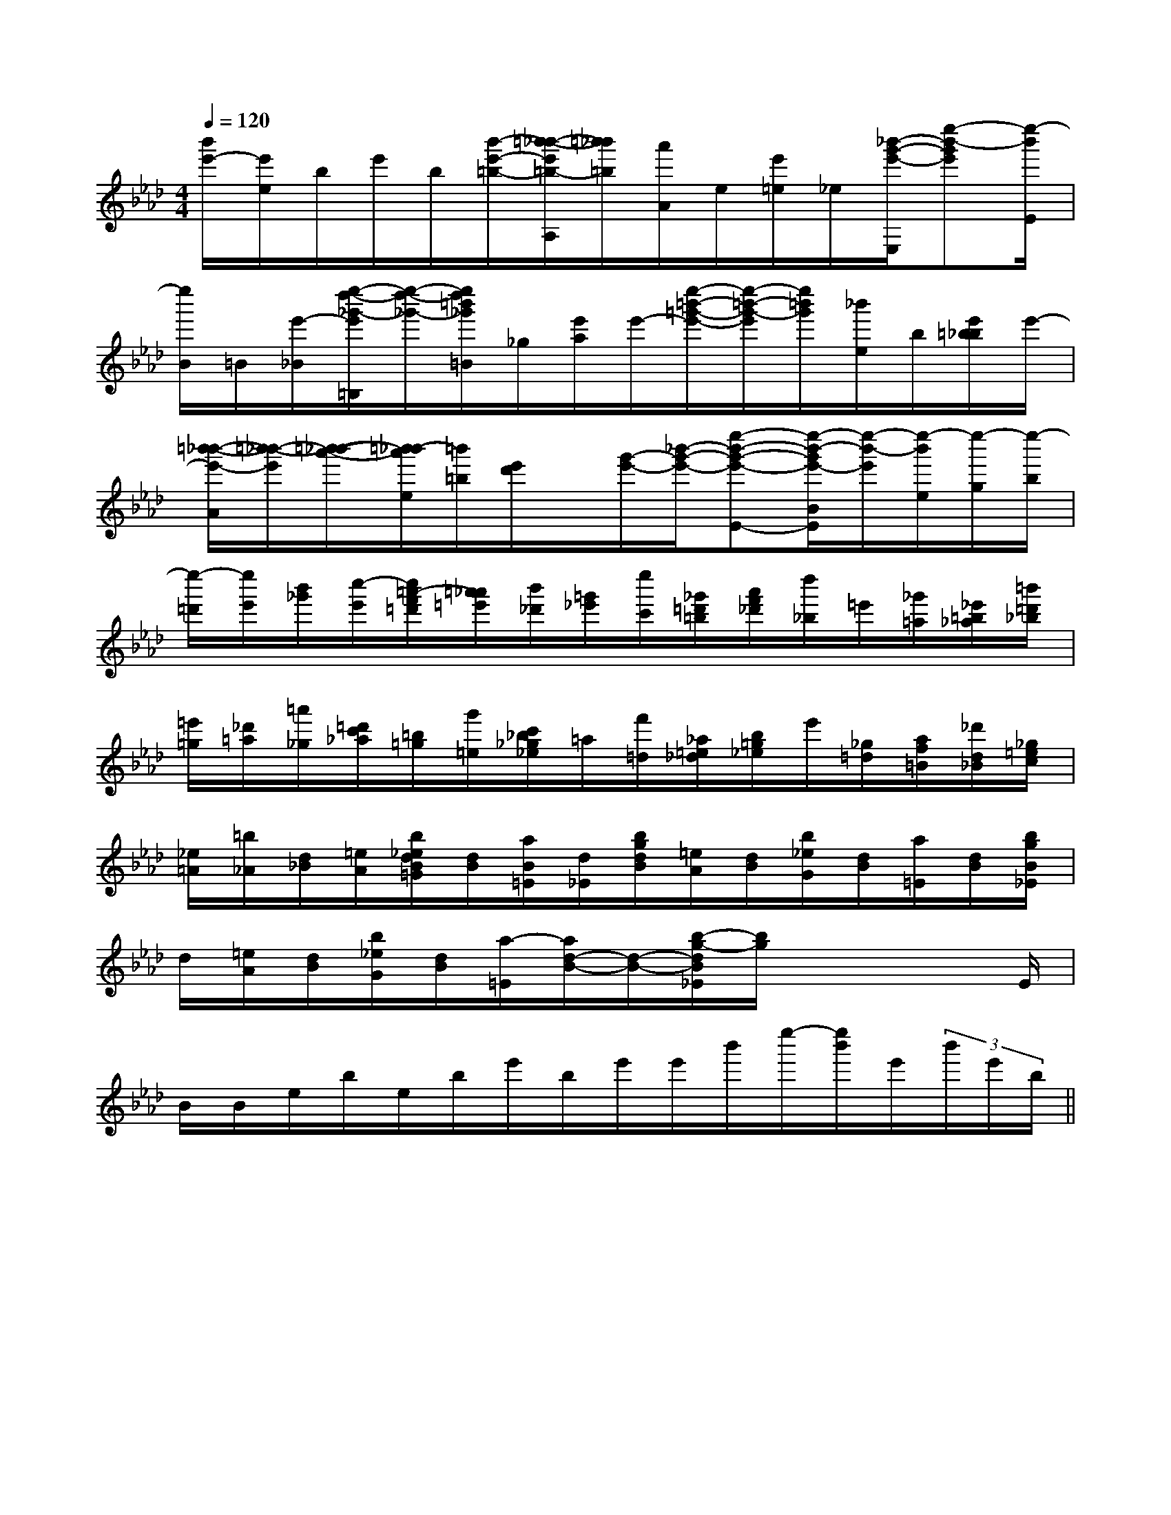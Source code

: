 X:1
T:
M:4/4
L:1/8
Q:1/4=120
K:Ab
%4flats
%%MIDI program 0
V:1
%%MIDI program 0
[b'/2e'/2-][e'/2e/2]b/2e'/2b/2[b'/2-e'/2-=b/2-][=b'/2-_b'/2-e'/2=b/2-A,/2][=b'/2_b'/2=b/2][a'/2A/2]e/2[e'/2=e/2]_e/2[_b'/2-g'/2-e'/2-E,/2][e''-b'-g'e'][e''/2-b'/2E/2]|
[e''/2B/2]=B/2[e'/2-_B/2][e''/2-d''/2-_g'/2-e'/2=B,/2][e''/2-d''/2-_g'/2-][e''/2d''/2=b'/2_g'/2=B/2]_g/2[e'/2a/2]e'/2-[e''/2-=b'/2-=g'/2-e'/2-][e''/2-=b'/2-g'/2-e'/2][e''/2=b'/2g'/2][_b'/2e/2]b/2[e'/2=b/2_b/2]e'/2-|
[=b'/2-_b'/2-e'/2-A/2][=b'/2-_b'/2-e'/2][=b'/2-_b'/2-a'/2-][=b'/2-_b'/2a'/2e/2][=b'/2=b/2][e'/2d'/2]x/2[g'/2-e'/2-][_b'/2-g'/2-e'/2-][e''-b'-g'-e'-E-][e''/2-b'/2-g'/2e'/2-B/2E/2][e''/2-b'/2-e'/2][e''/2-b'/2e/2][e''/2-g/2][e''/2-b/2]|
[e''/2-=d'/2][e''/2e'/2][b'/2_g'/2][c''/2-e'/2][c''/2=a'/2-f'/2=d'/2][=a'/2_a'/2=e'/2][b'/2_d'/2][=g'/2_e'/2][e''/2c'/2][_g'/2=d'/2=b/2][a'/2f'/2_d'/2][d''/2_b/2]=e'/2[_g'/2=a/2][_e'/2=b/2_a/2][=b'/2=d'/2_b/2]|
[=e'/2=g/2][_d'/2=a/2][=a'/2_g/2][=d'/2c'/2_a/2][=b/2=g/2][g'/2=e/2][c'/2_b/2_g/2_e/2]=a/2[f'/2=d/2][_a/2=e/2_d/2][b/2=g/2_e/2]e'/2[_g/2=d/2][a/2f/2=B/2][_d'/2d/2_B/2][_g/2=e/2c/2]|
[_e/2=A/2][=b/2_A/2][d/2_B/2][=e/2A/2][b/2_e/2d/2B/2=G/2][d/2B/2][a/2B/2=E/2][d/2_E/2][b/2g/2d/2B/2][=e/2A/2][d/2B/2][b/2_e/2G/2][d/2B/2][a/2=E/2][d/2B/2][b/2g/2B/2_E/2]|
d/2[=e/2A/2][d/2B/2][b/2_e/2G/2][d/2B/2][a/2-=E/2][a/2d/2-B/2-][d/2-B/2-][b/2-g/2-d/2B/2_E/2][b/2g/2]x2x/2E/2|
B/2B/2e/2b/2e/2b/2e'/2b/2e'/2e'/2b'/2e''/2-[e''/2b'/2]e'/2(3b'/2e'/2b/2||
|
|
|
|
|
|
|
|
|
|
|
|
|
|
C/2A,/2]C/2A,/2]C/2A,/2]C/2A,/2]C/2A,/2]C/2A,/2]C/2A,/2]C/2A,/2]C/2A,/2]C/2A,/2]C/2A,/2]C/2A,/2]C/2A,/2][C-A,-E,-A,,-][C-A,-E,-A,,-][C-A,-E,-A,,-][C-A,-E,-A,,-][C-A,-E,-A,,-][C-A,-E,-A,,-][C-A,-E,-A,,-][C-A,-E,-A,,-][C-A,-E,-A,,-][C-A,-E,-A,,-][C-A,-E,-A,,-][C-A,-E,-A,,-][C-A,-E,-A,,-][C-A,-E,-A,,-][C-A,-E,-A,,-][AFCA,][AFCA,][AFCA,][AFCA,][AFCA,][AFCA,][AFCA,][AFCA,][AFCA,][AFCA,][AFCA,][AFCA,][AFCA,][AFCA,][AFCA,]3-=A3-=A3-=A3-=A3-=A3-=A3-=A3-=A3-=A3-=A3-=A3-=A3-=A3-=A3-=A[AFCA,][AFCA,][AFCA,][AFCA,][AFCA,][AFCA,][AFCA,][AFCA,][AFCA,][AFCA,][AFCA,][AFCA,][AFCA,][AFCA,][c6[c6[c6[c6[c6[c6[c6[c6[c6[c6[c6[c6[c6[c6[c66-^D6-^D6-^D6-^D6-^D6-^D6-^D6-^D6-^D6-^D6-^D6-^D6-^D6-^D6-^D[c/2-B,,/2][c/2-B,,/2][c/2-B,,/2][c/2-B,,/2][c/2-B,,/2][c/2-B,,/2][c/2-B,,/2][c/2-B,,/2][c/2-B,,/2][c/2-B,,/2][c/2-B,,/2][c/2-B,,/2][c/2-B,,/2][c/2-B,,/2][c/2-B,,/2]A/2D/2A/2D/2A/2D/2A/2D/2A/2D/2A/2D/2A/2D/2A/2D/2A/2D/2A/2D/2A/2D/2A/2D/2A/2D/2A/2D/2A/2D/2[C/2-A,/2-E,/2-A,,/2][C/2-A,/2-E,/2-A,,/2][C/2-A,/2-E,/2-A,,/2][C/2-A,/2-E,/2-A,,/2][C/2-A,/2-E,/2-A,,/2][C/2-A,/2-E,/2-A,,/2][C/2-A,/2-E,/2-A,,/2][C/2-A,/2-E,/2-A,,/2][C/2-A,/2-E,/2-A,,/2][C/2-A,/2-E,/2-A,,/2][C/2-A,/2-E,/2-A,,/2][C/2-A,/2-E,/2-A,,/2][C/2-A,/2-E,/2-A,,/2][C/2-A,/2-E,/2-A,,/2][C/2-A,/2-E,/2-A,,/2]3-d3-]3-d3-]3-d3-]3-d3-]3-d3-]3-d3-]3-d3-]3-d3-]3-d3-]3-d3-]3-d3-]3-d3-]3-d3-]3-d3-]3-d3-][D-F,-][D-F,-][D-F,-][D-F,-][D-F,-][D-F,-][D-F,-][D-F,-][D-F,-][D-F,-][D-F,-][D-F,-][D-F,-][D-F,-][D-F,-]3-d3-]3-d3-]3-d3-]3-d3-]3-d3-]3-d3-]3-d3-]3-d3-]3-d3-]3-d3-]3-d3-]3-d3-]3-d3-]3-d3-][EE,,-][EE,,-][EE,,-][EE,,-][EE,,-][EE,,-][EE,,-][EE,,-][EE,,-][EE,,-][EE,,-][EE,,-][EE,,-][EE,,-][EE,,-]2B,,2-]2B,,2-]2B,,2-]2B,,2-]2B,,2-]2B,,2-]2B,,2-]2B,,2-]2B,,2-]2B,,2-]2B,,2-]2B,,2-]2B,,2-]2B,,2-]2B,,2-]C/2A,/2F,/2-]C/2A,/2F,/2-]C/2A,/2F,/2-]C/2A,/2F,/2-]C/2A,/2F,/2-]C/2A,/2F,/2-]C/2A,/2F,/2-]C/2A,/2F,/2-]C/2A,/2F,/2-]C/2A,/2F,/2-]C/2A,/2F,/2-]C/2A,/2F,/2-]